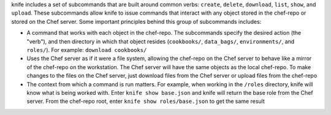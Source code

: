 .. The contents of this file may be included in multiple topics (using the includes directive).
.. The contents of this file should be modified in a way that preserves its ability to appear in multiple topics.


knife includes a set of subcommands that are built around common verbs: ``create``, ``delete``, ``download``, ``list``, ``show``, and ``upload``. These subcommands allow knife to issue commands that interact with any object stored in the chef-repo or stored on the Chef server. Some important principles behind this group of subcommands includes:

* A command that works with each object in the chef-repo. The subcommands specify the desired action (the "verb"), and then directory in which that object resides (``cookbooks/``, ``data_bags/``, ``environments/``, and ``roles/``). For example: ``download cookbooks/``
* Uses the Chef server as if it were a file system, allowing the chef-repo on the Chef server to behave like a mirror of the chef-repo on the workstation. The Chef server will have the same objects as the local chef-repo. To make changes to the files on the Chef server, just download files from the Chef server or upload files from the chef-repo
* The context from which a command is run matters. For example, when working in the ``/roles`` directory, knife will know what is being worked with. Enter ``knife show base.json`` and knife will return the base role from the Chef server. From the chef-repo root, enter ``knife show roles/base.json`` to get the same result

